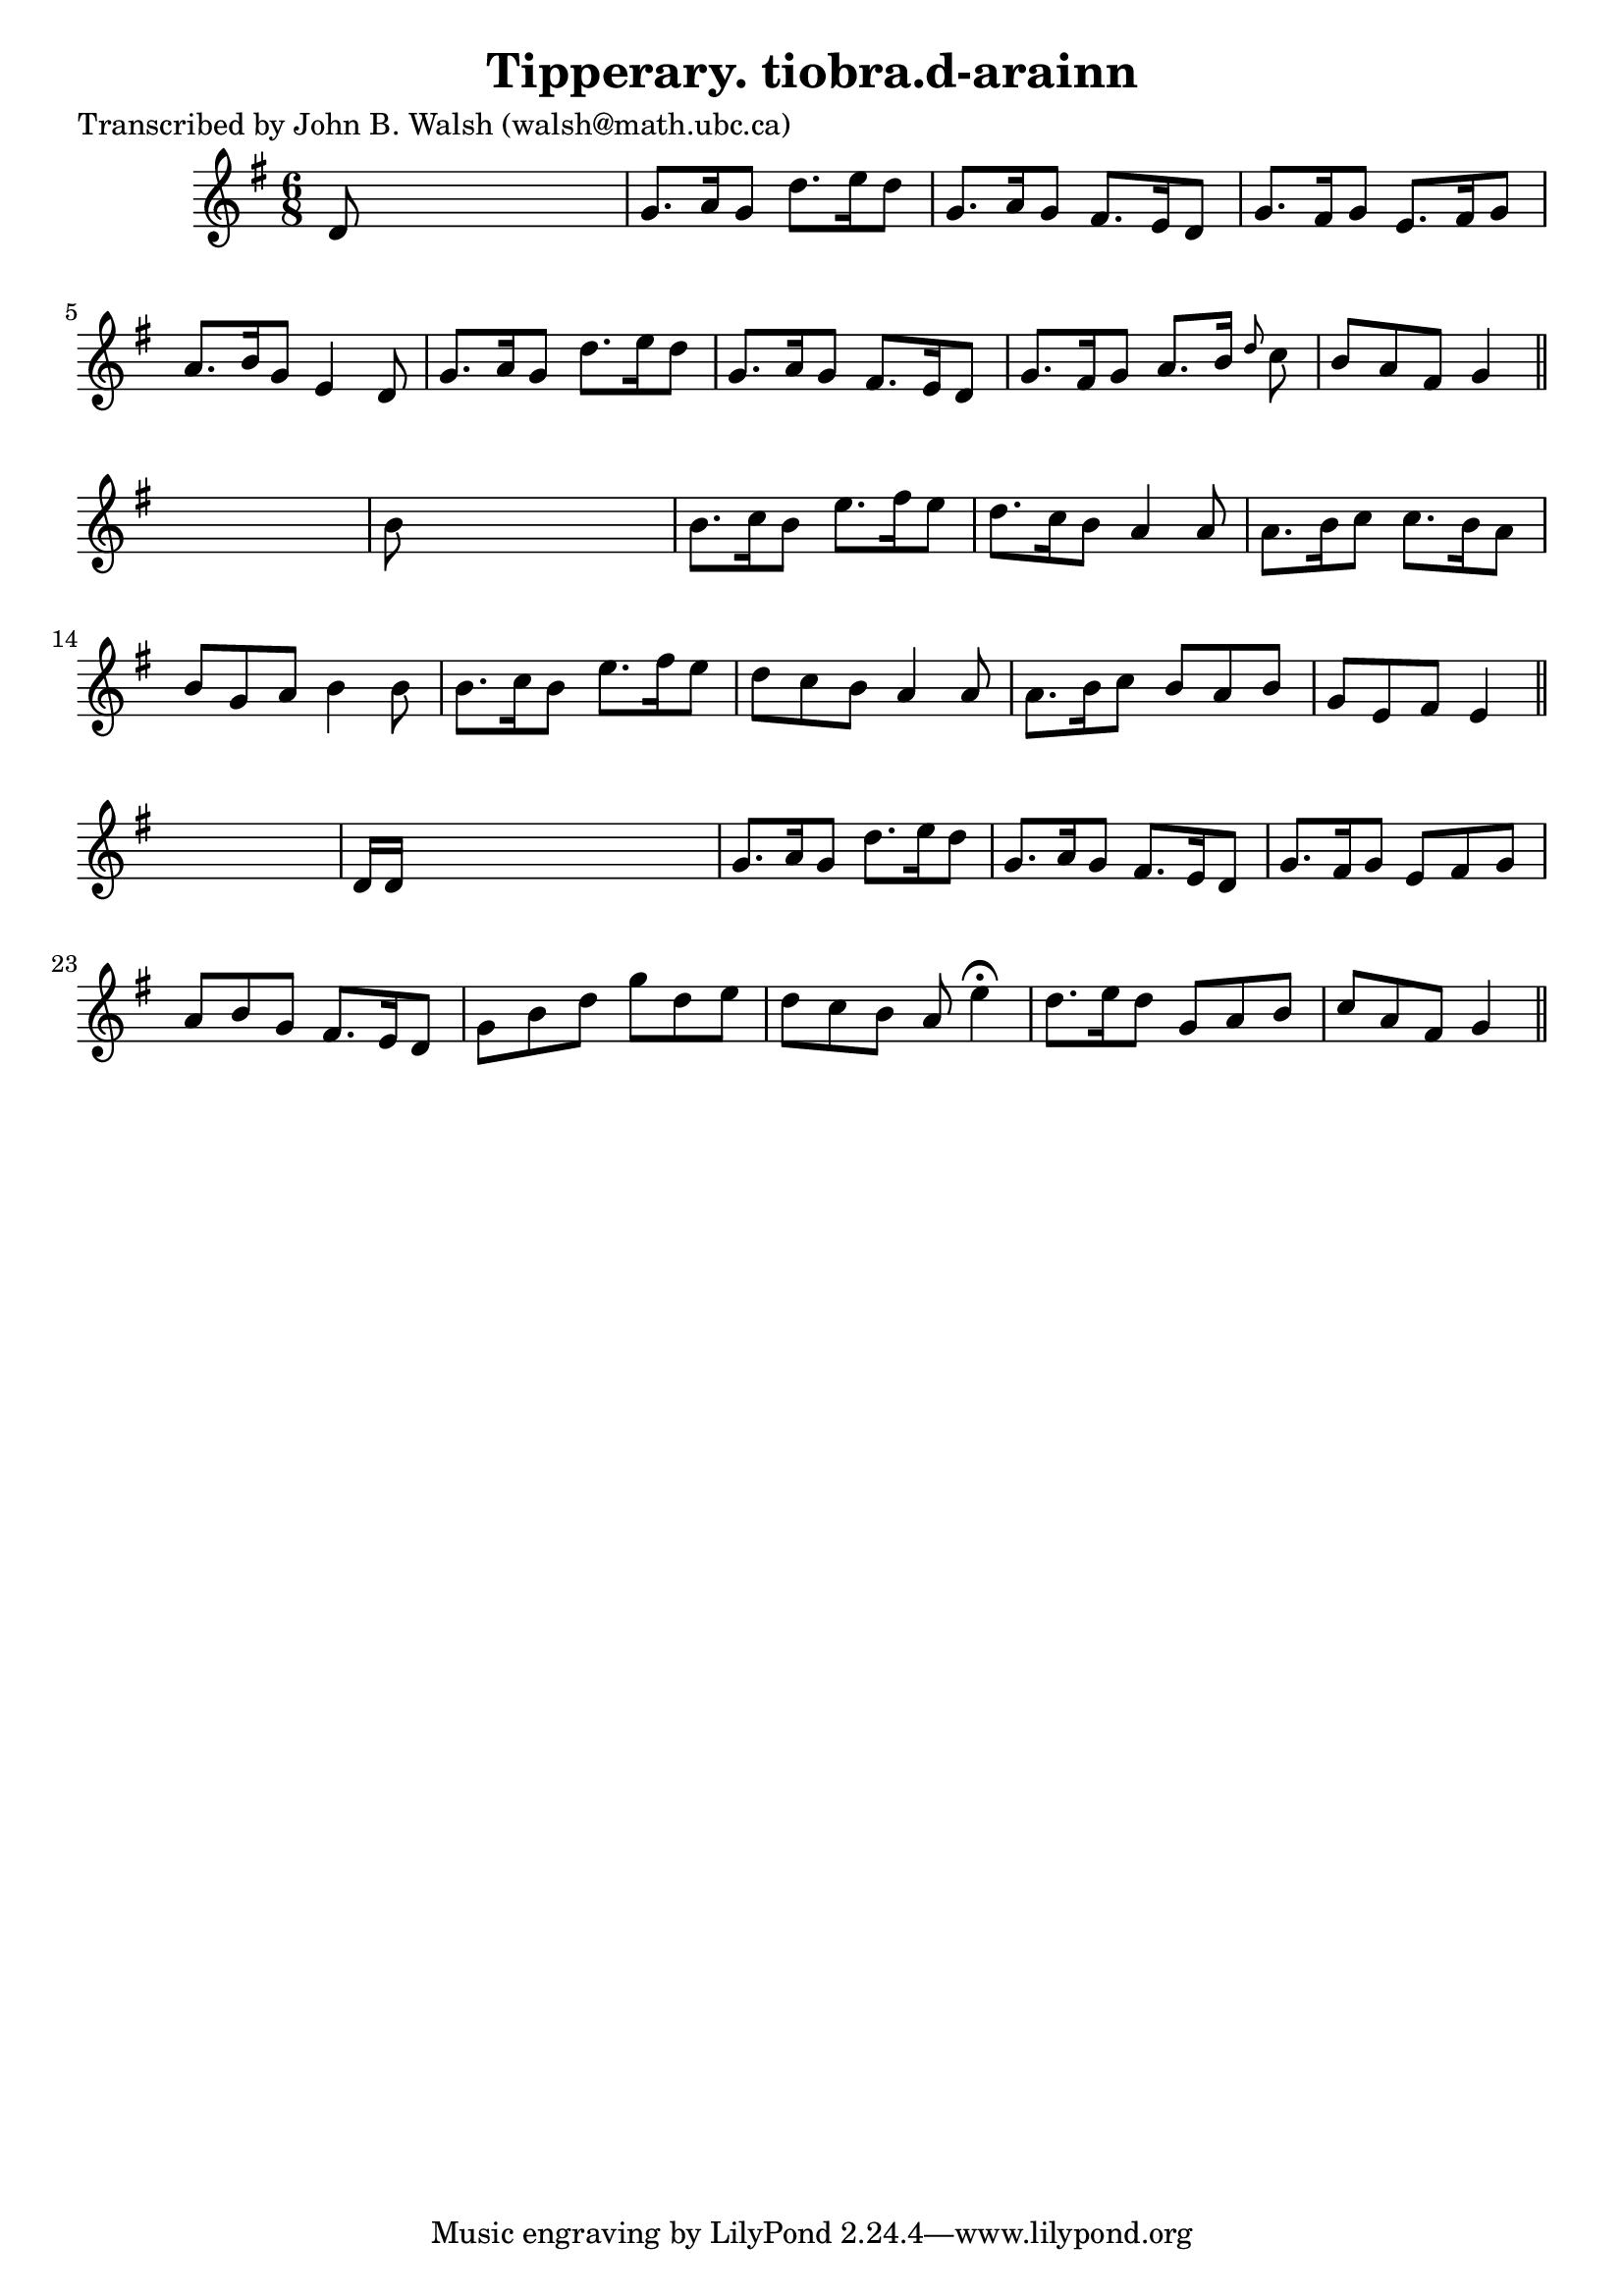 
\version "2.16.2"
% automatically converted by musicxml2ly from xml/0588_jw.xml

%% additional definitions required by the score:
\language "english"


\header {
    poet = "Transcribed by John B. Walsh (walsh@math.ubc.ca)"
    encoder = "abc2xml version 63"
    encodingdate = "2015-01-25"
    title = "Tipperary.
tiobra.d-arainn"
    }

\layout {
    \context { \Score
        autoBeaming = ##f
        }
    }
PartPOneVoiceOne =  \relative d' {
    \key g \major \time 6/8 d8 s8*5 | % 2
    g8. [ a16 g8 ] d'8. [ e16 d8 ] | % 3
    g,8. [ a16 g8 ] fs8. [ e16 d8 ] | % 4
    g8. [ fs16 g8 ] e8. [ fs16 g8 ] | % 5
    a8. [ b16 g8 ] e4 d8 | % 6
    g8. [ a16 g8 ] d'8. [ e16 d8 ] | % 7
    g,8. [ a16 g8 ] fs8. [ e16 d8 ] | % 8
    g8. [ fs16 g8 ] a8. [ b16 ] \grace { d8 } c8 | % 9
    b8 [ a8 fs8 ] g4 \bar "||"
    s8 | \barNumberCheck #10
    b8 s8*5 | % 11
    b8. [ c16 b8 ] e8. [ fs16 e8 ] | % 12
    d8. [ c16 b8 ] a4 a8 | % 13
    a8. [ b16 c8 ] c8. [ b16 a8 ] | % 14
    b8 [ g8 a8 ] b4 b8 | % 15
    b8. [ c16 b8 ] e8. [ fs16 e8 ] | % 16
    d8 [ c8 b8 ] a4 a8 | % 17
    a8. [ b16 c8 ] b8 [ a8 b8 ] | % 18
    g8 [ e8 fs8 ] e4 \bar "||"
    s8 | % 19
    d16 [ d16 ] s8*5 | \barNumberCheck #20
    g8. [ a16 g8 ] d'8. [ e16 d8 ] | % 21
    g,8. [ a16 g8 ] fs8. [ e16 d8 ] | % 22
    g8. [ fs16 g8 ] e8 [ fs8 g8 ] | % 23
    a8 [ b8 g8 ] fs8. [ e16 d8 ] | % 24
    g8 [ b8 d8 ] g8 [ d8 e8 ] | % 25
    d8 [ c8 b8 ] a8 e'4 ^\fermata | % 26
    d8. [ e16 d8 ] g,8 [ a8 b8 ] | % 27
    c8 [ a8 fs8 ] g4 \bar "||"
    }


% The score definition
\score {
    <<
        \new Staff <<
            \context Staff << 
                \context Voice = "PartPOneVoiceOne" { \PartPOneVoiceOne }
                >>
            >>
        
        >>
    \layout {}
    % To create MIDI output, uncomment the following line:
    %  \midi {}
    }

